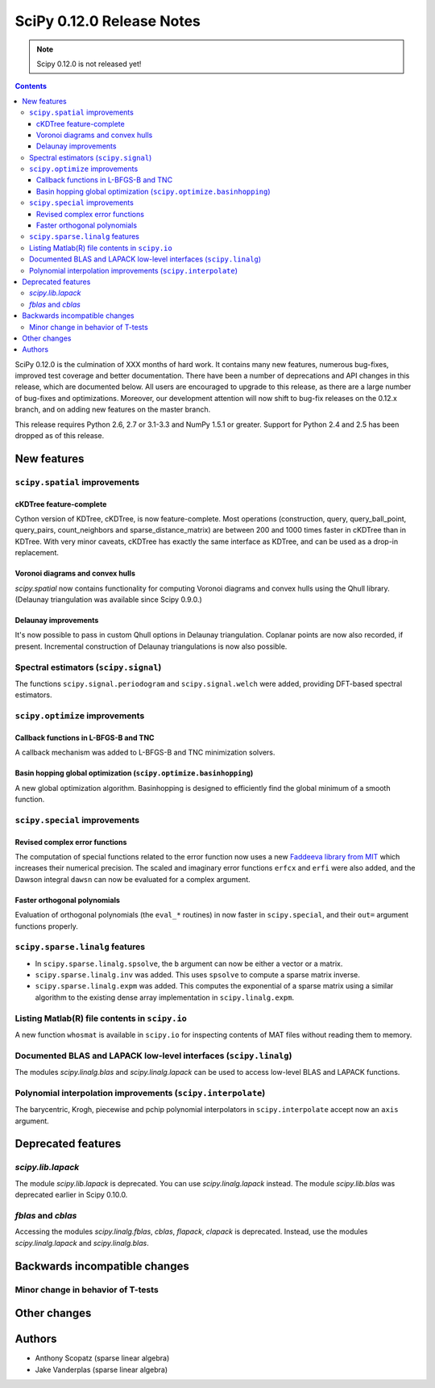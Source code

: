 ==========================
SciPy 0.12.0 Release Notes
==========================

.. note:: Scipy 0.12.0 is not released yet!

.. contents::

SciPy 0.12.0 is the culmination of XXX months of hard work. It contains
many new features, numerous bug-fixes, improved test coverage and
better documentation.  There have been a number of deprecations and
API changes in this release, which are documented below.  All users
are encouraged to upgrade to this release, as there are a large number
of bug-fixes and optimizations.  Moreover, our development attention
will now shift to bug-fix releases on the 0.12.x branch, and on adding
new features on the master branch.

This release requires Python 2.6, 2.7 or 3.1-3.3 and NumPy 1.5.1 or greater.
Support for Python 2.4 and 2.5 has been dropped as of this release.


New features
============

``scipy.spatial`` improvements
------------------------------

cKDTree feature-complete
^^^^^^^^^^^^^^^^^^^^^^^^
Cython version of KDTree, cKDTree, is now feature-complete.  Most operations
(construction, query, query_ball_point, query_pairs, count_neighbors and
sparse_distance_matrix) are between 200 and 1000 times faster in cKDTree than
in KDTree.  With very minor caveats, cKDTree has exactly the same interface as
KDTree, and can be used as a drop-in replacement.

Voronoi diagrams and convex hulls
^^^^^^^^^^^^^^^^^^^^^^^^^^^^^^^^^
`scipy.spatial` now contains functionality for computing Voronoi
diagrams and convex hulls using the Qhull library. (Delaunay
triangulation was available since Scipy 0.9.0.)

Delaunay improvements
^^^^^^^^^^^^^^^^^^^^^
It's now possible to pass in custom Qhull options in Delaunay
triangulation. Coplanar points are now also recorded, if present.
Incremental construction of Delaunay triangulations is now also
possible.

Spectral estimators (``scipy.signal``)
--------------------------------------
The functions ``scipy.signal.periodogram`` and ``scipy.signal.welch`` were
added, providing DFT-based spectral estimators.

``scipy.optimize`` improvements
-------------------------------

Callback functions in L-BFGS-B and TNC
^^^^^^^^^^^^^^^^^^^^^^^^^^^^^^^^^^^^^^
A callback mechanism was added to L-BFGS-B and TNC minimization solvers.

Basin hopping global optimization (``scipy.optimize.basinhopping``)
^^^^^^^^^^^^^^^^^^^^^^^^^^^^^^^^^^^^^^^^^^^^^^^^^^^^^^^^^^^^^^^^^^^
A new global optimization algorithm.  Basinhopping is designed to efficiently
find the global minimum of a smooth function.

``scipy.special`` improvements
------------------------------

Revised complex error functions
^^^^^^^^^^^^^^^^^^^^^^^^^^^^^^^
The computation of special functions related to the error function now uses a
new `Faddeeva library from MIT <http://ab-initio.mit.edu/Faddeeva>`__ which
increases their numerical precision. The scaled and imaginary error functions ``erfcx`` and
``erfi`` were also added, and the Dawson integral ``dawsn`` can now be
evaluated for a complex argument.

Faster orthogonal polynomials
^^^^^^^^^^^^^^^^^^^^^^^^^^^^^
Evaluation of orthogonal polynomials (the ``eval_*`` routines) in now
faster in ``scipy.special``, and their ``out=`` argument functions
properly.

``scipy.sparse.linalg`` features
--------------------------------
- In ``scipy.sparse.linalg.spsolve``, the ``b`` argument can now be either
  a vector or a matrix.
- ``scipy.sparse.linalg.inv`` was added.  This uses ``spsolve`` to compute
  a sparse matrix inverse.
- ``scipy.sparse.linalg.expm`` was added.  This computes the exponential of
  a sparse matrix using a similar algorithm to the existing dense array
  implementation in ``scipy.linalg.expm``.

Listing Matlab(R) file contents in ``scipy.io``
-----------------------------------------------
A new function ``whosmat`` is available in ``scipy.io`` for inspecting contents
of MAT files without reading them to memory.

Documented BLAS and LAPACK low-level interfaces (``scipy.linalg``)
------------------------------------------------------------------
The modules `scipy.linalg.blas` and `scipy.linalg.lapack` can be used
to access low-level BLAS and LAPACK functions.

Polynomial interpolation improvements (``scipy.interpolate``)
-------------------------------------------------------------
The barycentric, Krogh, piecewise and pchip polynomial interpolators in
``scipy.interpolate`` accept now an ``axis`` argument.


Deprecated features
===================

`scipy.lib.lapack`
------------------
The module `scipy.lib.lapack` is deprecated. You can use `scipy.linalg.lapack`
instead. The module `scipy.lib.blas` was deprecated earlier in Scipy 0.10.0.

`fblas` and `cblas`
-------------------
Accessing the modules `scipy.linalg.fblas`, `cblas`, `flapack`, `clapack` is
deprecated. Instead, use the modules `scipy.linalg.lapack` and
`scipy.linalg.blas`.


Backwards incompatible changes
==============================

Minor change in behavior of T-tests
-----------------------------------


Other changes
=============


Authors
=======
- Anthony Scopatz (sparse linear algebra)
- Jake Vanderplas (sparse linear algebra)
